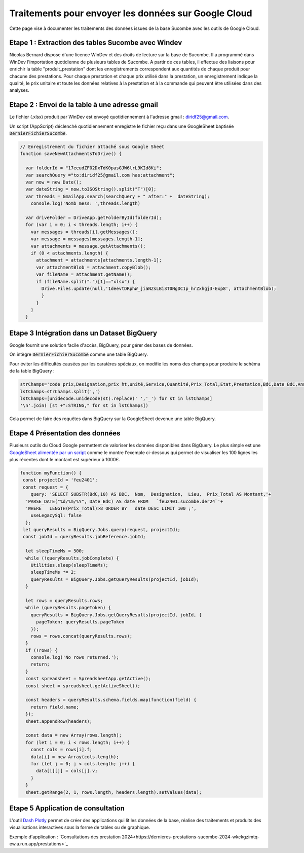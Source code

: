 Traitements pour envoyer les données sur Google Cloud
*******************************************************
Cette page vise à documenter les traitements des données issues de la base Sucombe avec les outils de Google Cloud.

Etape 1 : Extraction des tables Sucombe avec Windev
=======================================================
Nicolas Bernard dispose d'une licence WinDev et des droits de lecture sur la base de Sucombe.
Il a programmé dans WinDev l'importation quotidienne de plusieurs tables de Sucombe.
A partir de ces tables, il effectue des liaisons pour enrichir la table "produit_prestation" 
dont les enregistrements correspondent aux quantités de chaque produit pour chacune des prestations.  
Pour chaque prestation et chaque prix utilisé dans la prestation, un enregistrement indique la qualité, 
le prix unitaire et toute les données relatives à la prestation et à la commande qui peuvent être utilisées dans des analyses.

Etape 2 : Envoi de la table à une adresse gmail
==================================================
Le fichier (.xlsx) produit par WinDev est envoyé quotidiennement à l'adresse gmail : diridf25@gmail.com.

Un script (AppScript) déclenché quotidiennement enregistre le fichier reçu dans une GoogleSheet baptisée :code:`DernierFichierSucombe`.

.. code-block:: 

  // Enregistrement du fichier attaché sous Google Sheet
  function saveNewAttachmentsToDrive() {
  
    var folderId = "17eeudZF02DxTdK0pasGJW6lrL9KId8Ki"; 
    var searchQuery ="to:diridf25@gmail.com has:attachment"; 
    var now = new Date();
    var dateString = now.toISOString().split("T")[0];
    var threads = GmailApp.search(searchQuery + " after:" +  dateString);
      console.log('Nomb mess: ',threads.length)
  
    var driveFolder = DriveApp.getFolderById(folderId);
    for (var i = 0; i < threads.length; i++) {
      var messages = threads[i].getMessages();
      var message = messages[messages.length-1];
      var attachments = message.getAttachments();
      if (0 < attachments.length) {
        attachment = attachments[attachments.length-1];
        var attachmentBlob = attachment.copyBlob();
        var fileName = attachment.getName();
        if (fileName.split(".")[1]=="xlsx") {
          Drive.Files.update(null,'1deevtDRphW_jiaNZsLBi3T0NgDC1p_hrZxhgj3-Exp8', attachmentBlob);
          }        
        }
      }
    }

Etape 3 Intégration dans un Dataset BigQuery
============================================
Google fournit une solution facile d'accès, BigQuery, pour gérer des bases de données.

On intègre :code:`DernierFichierSucombe` comme une table BigQuery.

Pour éviter les difficultés causées par les caratères spéciaux, on modifie les noms des champs pour produire le schéma de la table BigQuery :

.. code-block:: 

  strChamps='code prix,Designation,prix ht,unité,Service,Quantité,Prix_Total,Etat,Prestation,BdC,Date_BdC,Année,Nom,Prénom, Marché,Lieu,type,ligne_equipment,Num_OT,Libellé PRESTA'
  lstChamps=strChamps.split(',')
  lstChamps=[unidecode.unidecode(st).replace(' ','_') for st in lstChamps]
  '\n'.join( [st +":STRING," for st in lstChamps])

Cela permet de faire des requêtes dans BigQuery sur la GoogleSheet devenue une table BigQuery. 

Etape 4 Présentation des données
=================================
Plusieurs outils du Cloud Google permettent de valoriser les données disponibles dans BigQuery. 
Le plus simple est une `GoogleSheet alimentée par un script <https://docs.google.com/spreadsheets/d/123wvbC4Suz9gofskHiuvye9XigYbbJgNPEO0rbJllxA>`_ 
comme le montre l'exemple ci-dessous qui permet de visualiser les 100 lignes les plus récentes 
dont le montant est supérieur à 1000€.

.. code-block:: 

  function myFunction() {
   const projectId = 'feu2401';
   const request = {
      query: 'SELECT SUBSTR(BdC,10) AS BDC,  Nom,  Designation,  Lieu,  Prix_Total AS Montant,'+
    'PARSE_DATE("%d/%m/%Y", Date_BdC) AS date FROM   `feu2401.sucombe.der24`'+
    'WHERE   LENGTH(Prix_Total)>8 ORDER BY   date DESC LIMIT 100 ;',
      useLegacySql: false
    };
   let queryResults = BigQuery.Jobs.query(request, projectId);
   const jobId = queryResults.jobReference.jobId;
  
    let sleepTimeMs = 500;
    while (!queryResults.jobComplete) {
      Utilities.sleep(sleepTimeMs);
      sleepTimeMs *= 2;
      queryResults = BigQuery.Jobs.getQueryResults(projectId, jobId);
    }
  
    let rows = queryResults.rows;
    while (queryResults.pageToken) {
      queryResults = BigQuery.Jobs.getQueryResults(projectId, jobId, {
        pageToken: queryResults.pageToken
      });
      rows = rows.concat(queryResults.rows);
    }
    if (!rows) {
      console.log('No rows returned.');
      return;
    }
    const spreadsheet = SpreadsheetApp.getActive();
    const sheet = spreadsheet.getActiveSheet();
  
    const headers = queryResults.schema.fields.map(function(field) {
      return field.name;
    });
    sheet.appendRow(headers);
  
    const data = new Array(rows.length);
    for (let i = 0; i < rows.length; i++) {
      const cols = rows[i].f;
      data[i] = new Array(cols.length);
      for (let j = 0; j < cols.length; j++) {
        data[i][j] = cols[j].v;
      }
    }
    sheet.getRange(2, 1, rows.length, headers.length).setValues(data);

Etape 5 Application de consultation
=====================================
L'outil  `Dash Plotly <https://dash.plotly.com/>`_ permet de créer des applications qui lit les données de la base,
réalise des traitements et produits des visualisations interactives sous la forme de tables ou de graphique.

Exemple d'application : 
`Consultations des prestation 2024<https://dernieres-prestations-sucombe-2024-wkckgzimtq-ew.a.run.app/prestations>`_










